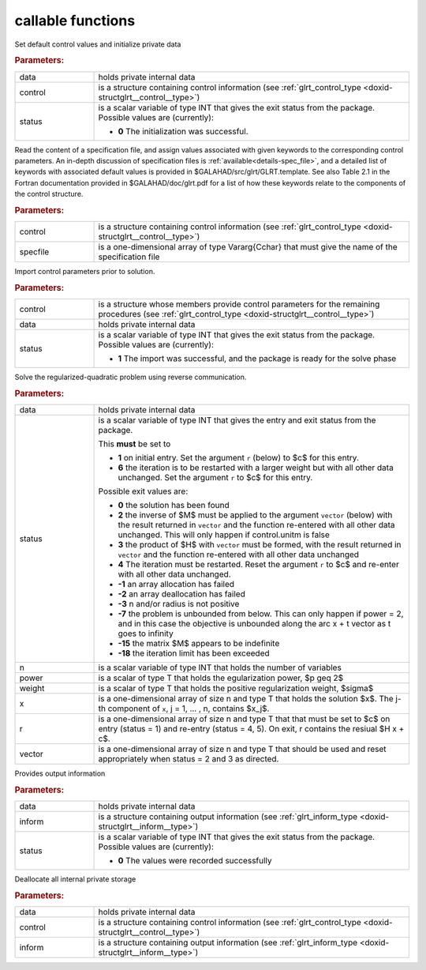 
callable functions
------------------

.. index:: pair: function; glrt_initialize
.. _doxid-galahad__glrt_8h_1a3a086b68a942ba1049f1d6a1b4724d32:

.. ref-code-block:: julia
	:class: doxyrest-title-code-block

        function glrt_initialize(T, INT, data, control, status)

Set default control values and initialize private data



.. rubric:: Parameters:

.. list-table::
	:widths: 20 80

	*
		- data

		- holds private internal data

	*
		- control

		- is a structure containing control information (see :ref:`glrt_control_type <doxid-structglrt__control__type>`)

	*
		- status

		- is a scalar variable of type INT that gives the exit
		  status from the package. Possible values are
		  (currently):

		  * **0**
                    The initialization was successful.

.. index:: pair: function; glrt_read_specfile
.. _doxid-galahad__glrt_8h_1a4a436dfac6a63cf991cd629b3ed0e725:

.. ref-code-block:: julia
	:class: doxyrest-title-code-block

        function glrt_read_specfile(T, INT, control, specfile)

Read the content of a specification file, and assign values associated
with given keywords to the corresponding control parameters.  An
in-depth discussion of specification files is
:ref:`available<details-spec_file>`, and a detailed list of keywords
with associated default values is provided in
\$GALAHAD/src/glrt/GLRT.template.  See also Table 2.1 in the Fortran
documentation provided in \$GALAHAD/doc/glrt.pdf for a list of how these
keywords relate to the components of the control structure.


.. rubric:: Parameters:

.. list-table::
	:widths: 20 80

	*
		- control

		- is a structure containing control information (see :ref:`glrt_control_type <doxid-structglrt__control__type>`)

	*
		- specfile

		- is a one-dimensional array of type Vararg{Cchar} that must give the name of the specification file

.. index:: pair: function; glrt_import_control
.. _doxid-galahad__glrt_8h_1a722a069ab53a2f47dae17d01d6b505a1:

.. ref-code-block:: julia
	:class: doxyrest-title-code-block

        function glrt_import_control(T, INT, control, data, status)

Import control parameters prior to solution.



.. rubric:: Parameters:

.. list-table::
	:widths: 20 80

	*
		- control

		- is a structure whose members provide control parameters for the remaining procedures (see :ref:`glrt_control_type <doxid-structglrt__control__type>`)

	*
		- data

		- holds private internal data

	*
		- status

		- is a scalar variable of type INT that gives the exit
		  status from the package. Possible values are
		  (currently):

		  * **1**
                    The import was successful, and the package is ready
                    for the solve phase

.. index:: pair: function; glrt_solve_problem
.. _doxid-galahad__glrt_8h_1aa5e9905bd3a79584bc5133b7f7a6816f:

.. ref-code-block:: julia
	:class: doxyrest-title-code-block

        function glrt_solve_problem(T, INT, data, status, n, power, weight, x, r, vector)

Solve the regularized-quadratic problem using reverse communication.



.. rubric:: Parameters:

.. list-table::
	:widths: 20 80

	*
		- data

		- holds private internal data

	*
		- status

		- is a scalar variable of type INT that gives the
		  entry and exit status from the package.

		  This **must** be set to

		  * **1**
                    on initial entry. Set the argument ``r`` (below) to $c$
                    for this entry.

		  * **6**
                    the iteration is to be restarted with a larger
                    weight but with all other data unchanged. Set 
                    the argument ``r`` to $c$ for this entry.

		  Possible exit values are:

		  * **0**
                    the solution has been found

		  * **2**
                    the inverse of $M$ must be applied to the argument 
                    ``vector`` (below) with the result returned in ``vector``
                    and the function re-entered with all other data unchanged. 
                    This will only happen if control.unitm is false

		  * **3**
                    the product of $H$ with ``vector`` must be formed, with the
                    result returned in ``vector`` and the function
                    re-entered with all other data unchanged

		  * **4**
                    The iteration must be restarted. Reset the argument 
                    ``r`` to $c$ and re-enter with all other data unchanged.

		  * **-1**
                    an array allocation has failed

		  * **-2**
                    an array deallocation has failed

		  * **-3**
                    n and/or radius is not positive

		  * **-7**
                    the problem is unbounded from below. This can only
                    happen if power = 2, and in this case the objective
                    is unbounded along the arc x + t vector as t goes to
                    infinity

		  * **-15**
                    the matrix $M$ appears to be indefinite

		  * **-18**
                    the iteration limit has been exceeded

	*
		- n

		- is a scalar variable of type INT that holds the number of variables

	*
		- power

		- is a scalar of type T that holds the egularization power, $p \geq 2$

	*
		- weight

		- is a scalar of type T that holds the positive regularization weight, $\sigma$

	*
		- x

		- is a one-dimensional array of size n and type T that holds the solution $x$. The j-th component of ``x``, j = 1, ... , n, contains $x_j$.

	*
		- r

		- is a one-dimensional array of size n and type T that that must be set to $c$ on entry (status = 1) and re-entry (status = 4, 5). On exit, r contains the resiual $H x + c$.

	*
		- vector

		- is a one-dimensional array of size n and type T that should be used and reset appropriately when status = 2 and 3 as directed.

.. index:: pair: function; glrt_information
.. _doxid-galahad__glrt_8h_1a3570dffe8910d5f3cb86020a65566c8d:

.. ref-code-block:: julia
	:class: doxyrest-title-code-block

        function glrt_information(T, INT, data, inform, status)

Provides output information



.. rubric:: Parameters:

.. list-table::
	:widths: 20 80

	*
		- data

		- holds private internal data

	*
		- inform

		- is a structure containing output information (see :ref:`glrt_inform_type <doxid-structglrt__inform__type>`)

	*
		- status

		- is a scalar variable of type INT that gives the exit
		  status from the package. Possible values are
		  (currently):

		  * **0**
                    The values were recorded successfully

.. index:: pair: function; glrt_terminate
.. _doxid-galahad__glrt_8h_1a107fe137aba04a93fdbcbb0b9e768812:

.. ref-code-block:: julia
	:class: doxyrest-title-code-block

        function glrt_terminate(T, INT, data, control, inform)

Deallocate all internal private storage



.. rubric:: Parameters:

.. list-table::
	:widths: 20 80

	*
		- data

		- holds private internal data

	*
		- control

		- is a structure containing control information (see :ref:`glrt_control_type <doxid-structglrt__control__type>`)

	*
		- inform

		- is a structure containing output information (see :ref:`glrt_inform_type <doxid-structglrt__inform__type>`)
